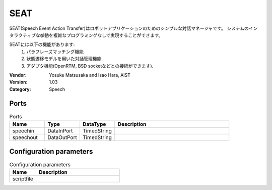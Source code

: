 SEAT
====
SEAT(Speech Event Action Transfer)はロボットアプリケーションのためのシンプルな対話マネージャです。
システムのインタラクティブな挙動を複雑なプログラミングなしで実現することができます。

SEATには以下の機能があります:
 1. パラフレーズマッチング機能
 2. 状態遷移モデルを用いた対話管理機能
 3. アダプタ機能(OpenRTM, BSD socketなどとの接続ができます).

:Vendor: Yosuke Matsusaka and Isao Hara, AIST
:Version: 1.03
:Category: Speech

Ports
-----
.. csv-table:: Ports
   :header: "Name", "Type", "DataType", "Description"
   :widths: 8, 8, 8, 26
   
   "speechin", "DataInPort", "TimedString", ""
   "speechout", "DataOutPort", "TimedString", ""

.. digraph:: comp

   rankdir=LR;
   SEAT [shape=Mrecord, label="SEAT"];
   speechin [shape=plaintext, label="speechin"];
   speechin -> SEAT;
   speechout [shape=plaintext, label="speechout"];
   SEAT -> speechout;

Configuration parameters
------------------------
.. csv-table:: Configuration parameters
   :header: "Name", "Description"
   :widths: 12, 38
   
   "scriptfile", ""

